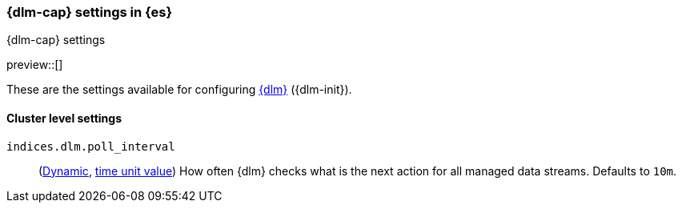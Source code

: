 [role="xpack"]
[[dlm-settings]]
=== {dlm-cap} settings in {es}
[subs="attributes"]
++++
<titleabbrev>{dlm-cap} settings</titleabbrev>
++++

preview::[]

These are the settings available for configuring <<data-lifecycle-management, {dlm}>> ({dlm-init}).

==== Cluster level settings

[[indices-dlm-poll-interval]]
`indices.dlm.poll_interval`::
(<<dynamic-cluster-setting,Dynamic>>, <<time-units, time unit value>>)
How often {dlm} checks what is the next action for all managed data streams. Defaults to `10m`.